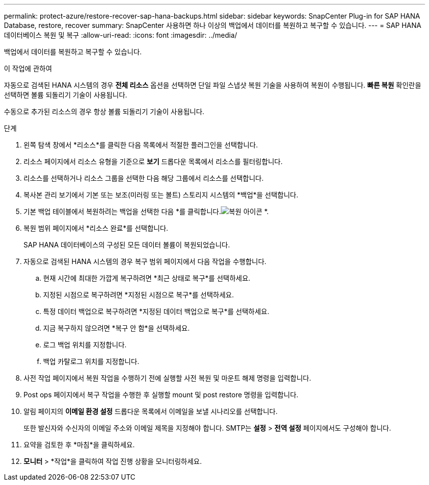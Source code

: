 ---
permalink: protect-azure/restore-recover-sap-hana-backups.html 
sidebar: sidebar 
keywords: SnapCenter Plug-in for SAP HANA Database, restore, recover 
summary: SnapCenter 사용하면 하나 이상의 백업에서 데이터를 복원하고 복구할 수 있습니다. 
---
= SAP HANA 데이터베이스 복원 및 복구
:allow-uri-read: 
:icons: font
:imagesdir: ../media/


[role="lead"]
백업에서 데이터를 복원하고 복구할 수 있습니다.

.이 작업에 관하여
자동으로 검색된 HANA 시스템의 경우 *전체 리소스* 옵션을 선택하면 단일 파일 스냅샷 복원 기술을 사용하여 복원이 수행됩니다.  *빠른 복원* 확인란을 선택하면 볼륨 되돌리기 기술이 사용됩니다.

수동으로 추가된 리소스의 경우 항상 볼륨 되돌리기 기술이 사용됩니다.

.단계
. 왼쪽 탐색 창에서 *리소스*를 클릭한 다음 목록에서 적절한 플러그인을 선택합니다.
. 리소스 페이지에서 리소스 유형을 기준으로 *보기* 드롭다운 목록에서 리소스를 필터링합니다.
. 리소스를 선택하거나 리소스 그룹을 선택한 다음 해당 그룹에서 리소스를 선택합니다.
. 복사본 관리 보기에서 기본 또는 보조(미러링 또는 볼트) 스토리지 시스템의 *백업*을 선택합니다.
. 기본 백업 테이블에서 복원하려는 백업을 선택한 다음 *를 클릭합니다.image:../media/restore_icon.gif["복원 아이콘"] *.
. 복원 범위 페이지에서 *리소스 완료*를 선택합니다.
+
SAP HANA 데이터베이스의 구성된 모든 데이터 볼륨이 복원되었습니다.

. 자동으로 검색된 HANA 시스템의 경우 복구 범위 페이지에서 다음 작업을 수행합니다.
+
.. 현재 시간에 최대한 가깝게 복구하려면 *최근 상태로 복구*를 선택하세요.
.. 지정된 시점으로 복구하려면 *지정된 시점으로 복구*를 선택하세요.
.. 특정 데이터 백업으로 복구하려면 *지정된 데이터 백업으로 복구*를 선택하세요.
.. 지금 복구하지 않으려면 *복구 안 함*을 선택하세요.
.. 로그 백업 위치를 지정합니다.
.. 백업 카탈로그 위치를 지정합니다.


. 사전 작업 페이지에서 복원 작업을 수행하기 전에 실행할 사전 복원 및 마운트 해제 명령을 입력합니다.
. Post ops 페이지에서 복구 작업을 수행한 후 실행할 mount 및 post restore 명령을 입력합니다.
. 알림 페이지의 *이메일 환경 설정* 드롭다운 목록에서 이메일을 보낼 시나리오를 선택합니다.
+
또한 발신자와 수신자의 이메일 주소와 이메일 제목을 지정해야 합니다.  SMTP는 *설정* > *전역 설정* 페이지에서도 구성해야 합니다.

. 요약을 검토한 후 *마침*을 클릭하세요.
. *모니터* > *작업*을 클릭하여 작업 진행 상황을 모니터링하세요.

